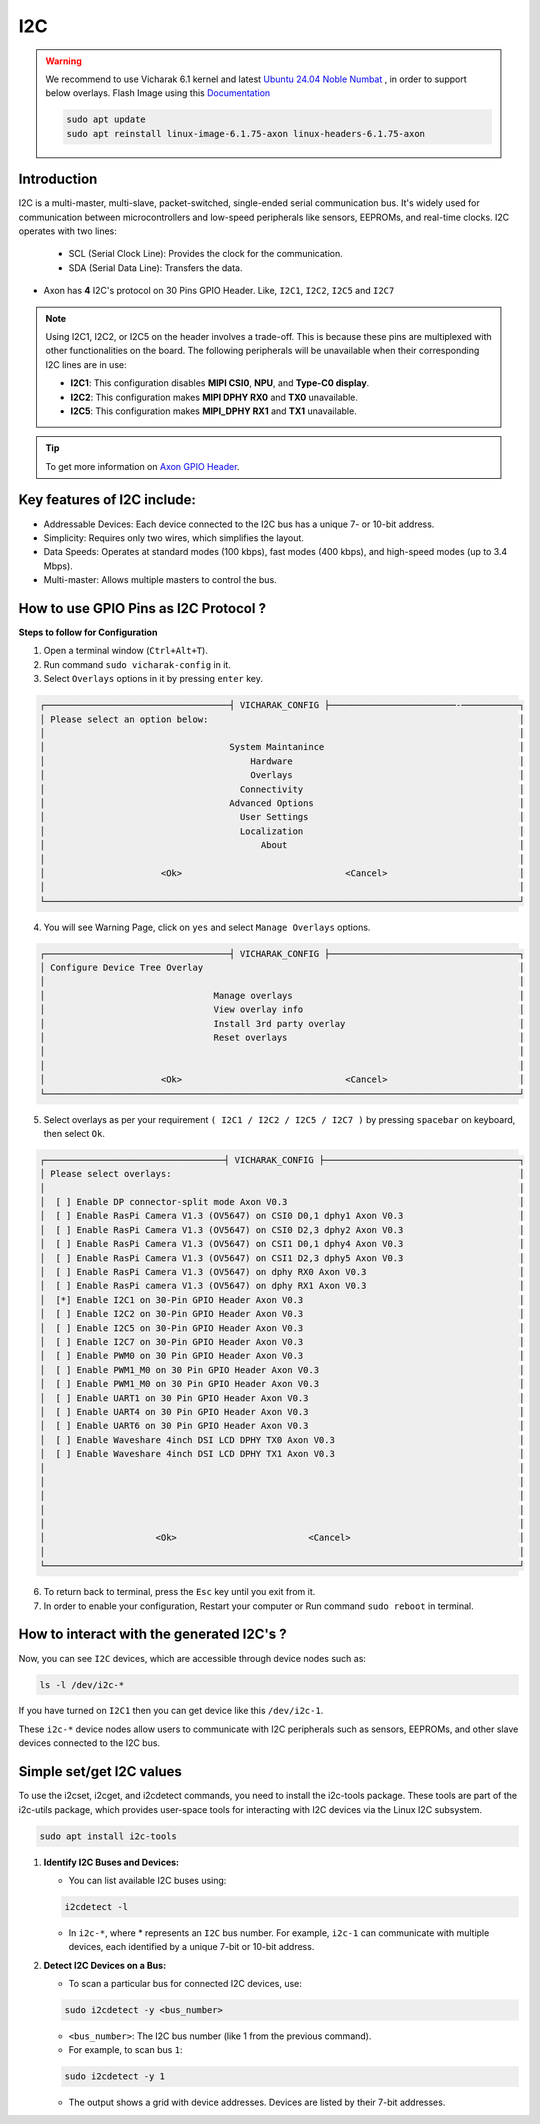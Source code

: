 ##############
I2C
##############

.. variable

.. _Axon GPIO Header: https://docs.vicharak.in/vicharak_sbcs/axon/axon-gpio-description/#axon-gpios-header

.. warning::

    We recommend to use Vicharak 6.1 kernel and latest `Ubuntu 24.04 Noble Numbat
    <https://downloads.vicharak.in/vicharak-axon/ubuntu/24_noble/>`_ , in order to support below overlays. Flash Image
    using this `Documentation </vicharak_sbcs/axon/axon-linux/linux-usage-guide/rockchip-develop-guide>`_

    .. code::

        sudo apt update
        sudo apt reinstall linux-image-6.1.75-axon linux-headers-6.1.75-axon

Introduction
------------

I2C is a multi-master, multi-slave, packet-switched, single-ended serial communication bus. It's widely used for communication between microcontrollers and low-speed peripherals like sensors, EEPROMs, and real-time clocks. I2C operates with two lines:

    - SCL (Serial Clock Line): Provides the clock for the communication.
    
    - SDA (Serial Data Line): Transfers the data.

- Axon has **4** I2C's protocol on 30 Pins GPIO Header. Like, ``I2C1``, ``I2C2``, ``I2C5`` and ``I2C7`` 

.. note::

   Using I2C1, I2C2, or I2C5 on the header involves a trade-off. This is because these pins are multiplexed with other functionalities on the board.
   The following peripherals will be unavailable when their corresponding I2C lines are in use:

   - **I2C1**: This configuration disables **MIPI CSI0**, **NPU**, and **Type-C0 display**.

   - **I2C2**: This configuration makes **MIPI DPHY RX0** and **TX0** unavailable.

   - **I2C5**: This configuration makes **MIPI_DPHY RX1** and **TX1** unavailable.

.. tip::
    To get more information on `Axon GPIO Header`_. 


Key features of I2C include:
-----------------------------

- Addressable Devices: Each device connected to the I2C bus has a unique 7- or 10-bit address.

- Simplicity: Requires only two wires, which simplifies the layout.

- Data Speeds: Operates at standard modes (100 kbps), fast modes (400 kbps), and high-speed modes (up to 3.4 Mbps).

- Multi-master: Allows multiple masters to control the bus.


How to use GPIO Pins as I2C Protocol ?
----------------------------------------

**Steps to follow for Configuration**

1. Open a terminal window (``Ctrl+Alt+T``).

2. Run command ``sudo vicharak-config`` in it.

3. Select ``Overlays`` options in it by pressing ``enter`` key.

.. code-block:: console

    ┌───────────────────────────────────┤ VICHARAK_CONFIG ├────────────────────────-───────────┐
    │ Please select an option below:                                                           │
    │                                                                                          │
    │                                   System Maintanince                                     │
    │                                       Hardware                                           │
    │                                       Overlays                                           │
    │                                     Connectivity                                         │
    │                                   Advanced Options                                       │
    │                                     User Settings                                        │
    │                                     Localization                                         │
    │                                         About                                            │
    │                                                                                          │
    │                      <Ok>                               <Cancel>                         │
    │                                                                                          │
    └──────────────────────────────────────────────────────────────────────────────────────────┘


4. You will see Warning Page, click on ``yes`` and select ``Manage Overlays`` options.


.. code-block:: console


    ┌───────────────────────────────────┤ VICHARAK_CONFIG ├────────────────────────────────────┐
    │ Configure Device Tree Overlay                                                            │
    │                                                                                          │
    │                                Manage overlays                                           │
    │                                View overlay info                                         │
    │                                Install 3rd party overlay                                 │
    │                                Reset overlays                                            │
    │                                                                                          │
    │                                                                                          │
    │                      <Ok>                               <Cancel>                         │
    └──────────────────────────────────────────────────────────────────────────────────────────┘


5. Select overlays as per your requirement ``( I2C1 / I2C2 / I2C5 / I2C7 )`` by pressing ``spacebar`` on keyboard, then select ``Ok``.

.. code-block:: console

    ┌──────────────────────────────────┤ VICHARAK_CONFIG ├─────────────────────────────────────┐
    │ Please select overlays:                                                                  │
    │                                                                                          │
    │  [ ] Enable DP connector-split mode Axon V0.3                                            │
    │  [ ] Enable RasPi Camera V1.3 (OV5647) on CSI0 D0,1 dphy1 Axon V0.3                      │
    │  [ ] Enable RasPi Camera V1.3 (OV5647) on CSI0 D2,3 dphy2 Axon V0.3                      │
    │  [ ] Enable RasPi Camera V1.3 (OV5647) on CSI1 D0,1 dphy4 Axon V0.3                      │
    │  [ ] Enable RasPi Camera V1.3 (OV5647) on CSI1 D2,3 dphy5 Axon V0.3                      │
    │  [ ] Enable RasPi Camera V1.3 (OV5647) on dphy RX0 Axon V0.3                             │
    │  [ ] Enable RasPi camera V1.3 (OV5647) on dphy RX1 Axon V0.3                             │
    │  [*] Enable I2C1 on 30-Pin GPIO Header Axon V0.3                                         │
    │  [ ] Enable I2C2 on 30-Pin GPIO Header Axon V0.3                                         │
    │  [ ] Enable I2C5 on 30-Pin GPIO Header Axon V0.3                                         │
    │  [ ] Enable I2C7 on 30-Pin GPIO Header Axon V0.3                                         │
    │  [ ] Enable PWM0 on 30 Pin GPIO Header Axon V0.3                                         │
    │  [ ] Enable PWM1_M0 on 30 Pin GPIO Header Axon V0.3                                      │
    │  [ ] Enable PWM1_M0 on 30 Pin GPIO Header Axon V0.3                                      │
    │  [ ] Enable UART1 on 30 Pin GPIO Header Axon V0.3                                        │
    │  [ ] Enable UART4 on 30 Pin GPIO Header Axon V0.3                                        │
    │  [ ] Enable UART6 on 30 Pin GPIO Header Axon V0.3                                        │
    │  [ ] Enable Waveshare 4inch DSI LCD DPHY TX0 Axon V0.3                                   │
    │  [ ] Enable Waveshare 4inch DSI LCD DPHY TX1 Axon V0.3                                   │
    │                                                                                          │
    │                                                                                          │
    │                                                                                          │
    │                                                                                          │
    │                                                                                          │
    │                     <Ok>                         <Cancel>                                │
    │                                                                                          │
    └──────────────────────────────────────────────────────────────────────────────────────────┘


6. To return back to terminal, press the ``Esc`` key until you exit from it.

7. In order to enable your configuration, Restart your computer or Run command ``sudo reboot`` in terminal.


How to interact with the generated I2C's ?
-------------------------------------------

Now, you can see ``I2C`` devices, which are accessible through device nodes such as:

.. code-block::
      
   ls -l /dev/i2c-*


If you have turned on ``I2C1`` then you can get device like this ``/dev/i2c-1``.

These ``i2c-*`` device nodes allow users to communicate with I2C peripherals such as sensors, EEPROMs, and other slave devices connected to the I2C bus.

Simple set/get I2C values
-------------------------

To use the i2cset, i2cget, and i2cdetect commands, you need to install the i2c-tools package. These tools are part of the i2c-utils package, which provides user-space tools for interacting with I2C devices via the Linux I2C subsystem.

.. code-block::

    sudo apt install i2c-tools

1. **Identify I2C Buses and Devices:**

   - You can list available I2C buses using:

   .. code-block::
    
        i2cdetect -l

   -  In ``i2c-*``, where * represents an ``I2C`` bus number. For example, ``i2c-1`` can communicate with multiple devices, each identified by a unique 7-bit or 10-bit address.

2. **Detect I2C Devices on a Bus:**

   - To scan a particular bus for connected I2C devices, use:

   .. code-block::

        sudo i2cdetect -y <bus_number>

   - ``<bus_number>``: The I2C bus number (like 1 from the previous command).

   - For example, to scan bus ``1``:

   .. code-block::

        sudo i2cdetect -y 1
   
   - The output shows a grid with device addresses. Devices are listed by their 7-bit addresses.
